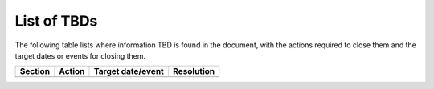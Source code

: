 .. _tbd:

List of TBDs
~~~~~~~~~~~~

The following table lists where information TBD is found in the document, with the actions required to close
them and the target dates or events for closing them.


.. list-table::
    :header-rows: 1

    *   - Section
        - Action
        - Target date/event
        - Resolution
    *   -
        -
        -
        -

